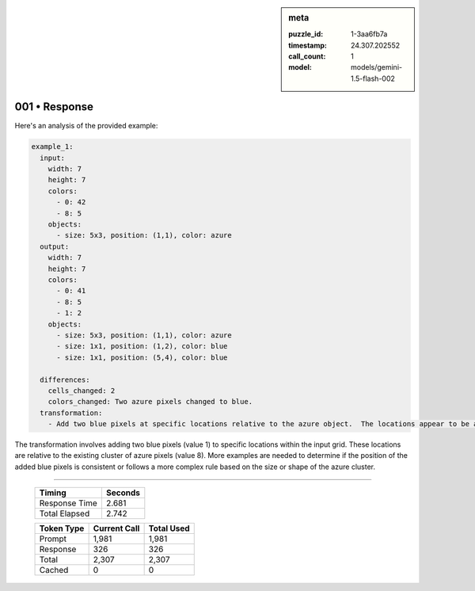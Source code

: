 .. sidebar:: meta

   :puzzle_id: 1-3aa6fb7a
   :timestamp: 24.307.202552
   :call_count: 1
   :model: models/gemini-1.5-flash-002

001 • Response
==============


Here's an analysis of the provided example:

.. code-block:: yaml

   example_1:
     input:
       width: 7
       height: 7
       colors:
         - 0: 42
         - 8: 5
       objects:
         - size: 5x3, position: (1,1), color: azure
     output:
       width: 7
       height: 7
       colors:
         - 0: 41
         - 8: 5
         - 1: 2
       objects:
         - size: 5x3, position: (1,1), color: azure
         - size: 1x1, position: (1,2), color: blue
         - size: 1x1, position: (5,4), color: blue

     differences:
       cells_changed: 2
       colors_changed: Two azure pixels changed to blue.
     transformation:
       - Add two blue pixels at specific locations relative to the azure object.  The locations appear to be at the top right and bottom left corners of the azure object.

The transformation involves adding two blue pixels (value 1) to specific locations within the input grid. These locations are relative to the existing cluster of azure pixels (value 8).  More examples are needed to determine if the position of the added blue pixels is consistent or follows a more complex rule based on the size or shape of the azure cluster.



.. seealso::

   - :doc:`001-history`
   - :doc:`001-prompt`



====

   +----------------+--------------+
   | Timing         |      Seconds |
   +================+==============+
   | Response Time  |        2.681 |
   +----------------+--------------+
   | Total Elapsed  |        2.742 |
   +----------------+--------------+



   +----------------+--------------+-------------+
   | Token Type     | Current Call |  Total Used |
   +================+==============+=============+
   | Prompt         |        1,981 |       1,981 |
   +----------------+--------------+-------------+
   | Response       |          326 |         326 |
   +----------------+--------------+-------------+
   | Total          |        2,307 |       2,307 |
   +----------------+--------------+-------------+
   | Cached         |            0 |           0 |
   +----------------+--------------+-------------+
